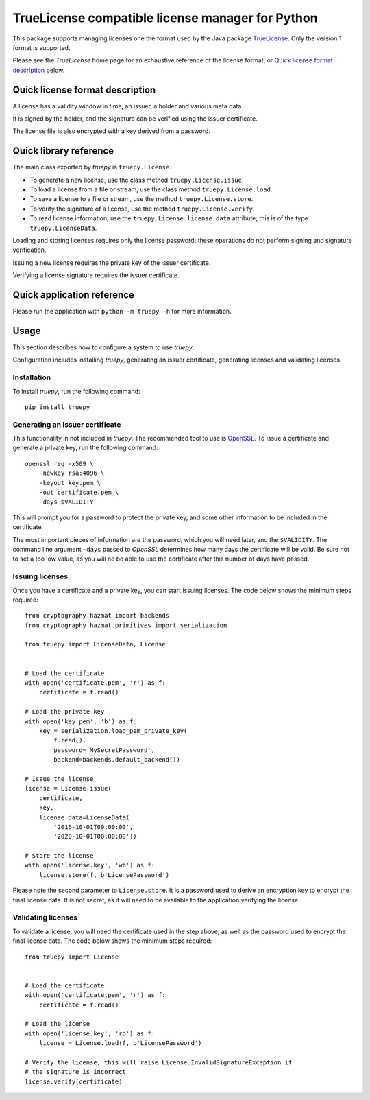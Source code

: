 TrueLicense compatible license manager for Python
=================================================

This package supports managing licenses one the format used by the Java package
`TrueLicense <https://truelicense.java.net/>`_. Only the version 1 format is
supported.

Please see the *TrueLicense* home page for an exhaustive reference of the
license format, or `Quick license format description`_ below.


Quick license format description
--------------------------------

A license has a validity window in time, an issuer, a holder and various meta
data.

It is signed by the holder, and the signature can be verified using the issuer
certificate.

The license file is also encrypted with a key derived from a password.


Quick library reference
-----------------------

The main class exported by *truepy* is ``truepy.License``.

- To generate a new license, use the class method ``truepy.License.issue``.
- To load a license from a file or stream, use the class method
  ``truepy.License.load``.
- To save a license to a file or stream, use the method
  ``truepy.License.store``.
- To verify the signature of a license, use the method
  ``truepy.License.verify``.
- To read license information, use the ``truepy.License.license_data``
  attribute; this is of the type ``truepy.LicenseData``.

Loading and storing licenses requires only the license password; these
operations do not perform signing and signature verification.

Issuing a new license requires the private key of the issuer certificate.

Verifying a license signature requires the issuer certificate.


Quick application reference
---------------------------

Please run the application with ``python -m truepy -h`` for more information.


Usage
-----

This section describes how to configure a system to use *truepy*.

Configuration includes installing *truepy*, generating an issuer certificate,
generating licenses and validating licenses.


Installation
~~~~~~~~~~~~

To install *truepy*, run the following command::

    pip install truepy


Generating an issuer certificate
~~~~~~~~~~~~~~~~~~~~~~~~~~~~~~~~

This functionality in not included in *truepy*. The recommended tool to use is
`OpenSSL <https://www.openssl.org/>`_. To issue a certificate and generate a
private key, run the following command::

    openssl req -x509 \
        -newkey rsa:4096 \
        -keyout key.pem \
        -out certificate.pem \
        -days $VALIDITY

This will prompt you for a password to protect the private key, and some other
information to be included in the certificate.

The most important pieces of information are the password, which you will need
later, and the ``$VALIDITY``. The command line argument ``-days`` passed to
*OpenSSL* determines how many days the certificate will be valid. Be sure not to
set a too low value, as you will ne be able to use the certificate after this
number of days have passed.


Issuing licenses
~~~~~~~~~~~~~~~~

Once you have a certificate and a private key, you can start issuing licenses.
The code below shows the minimum steps required::

    from cryptography.hazmat import backends
    from cryptography.hazmat.primitives import serialization

    from truepy import LicenseData, License


    # Load the certificate
    with open('certificate.pem', 'r') as f:
        certificate = f.read()

    # Load the private key
    with open('key.pem', 'b') as f:
        key = serialization.load_pem_private_key(
            f.read(),
            password='MySecretPassword',
            backend=backends.default_backend())

    # Issue the license
    license = License.issue(
        certificate,
        key,
        license_data=LicenseData(
            '2016-10-01T00:00:00',
            '2020-10-01T00:00:00'))

    # Store the license
    with open('license.key', 'wb') as f:
        license.store(f, b'LicensePassword')

Please note the second parameter to ``License.store``. It is a password used to
derive an encryption key to encrypt the final license data. It is not secret, as
it will need to be available to the application verifying the license.


Validating licenses
~~~~~~~~~~~~~~~~~~~

To validate a license, you will need the certificate used in the step above, as
well as the password used to encrypt the final license data. The code below
shows the minimum steps required::

    from truepy import License


    # Load the certificate
    with open('certificate.pem', 'r') as f:
        certificate = f.read()

    # Load the license
    with open('license.key', 'rb') as f:
        license = License.load(f, b'LicensePassword')

    # Verify the license; this will raise License.InvalidSignatureException if
    # the signature is incorrect
    license.verify(certificate)
